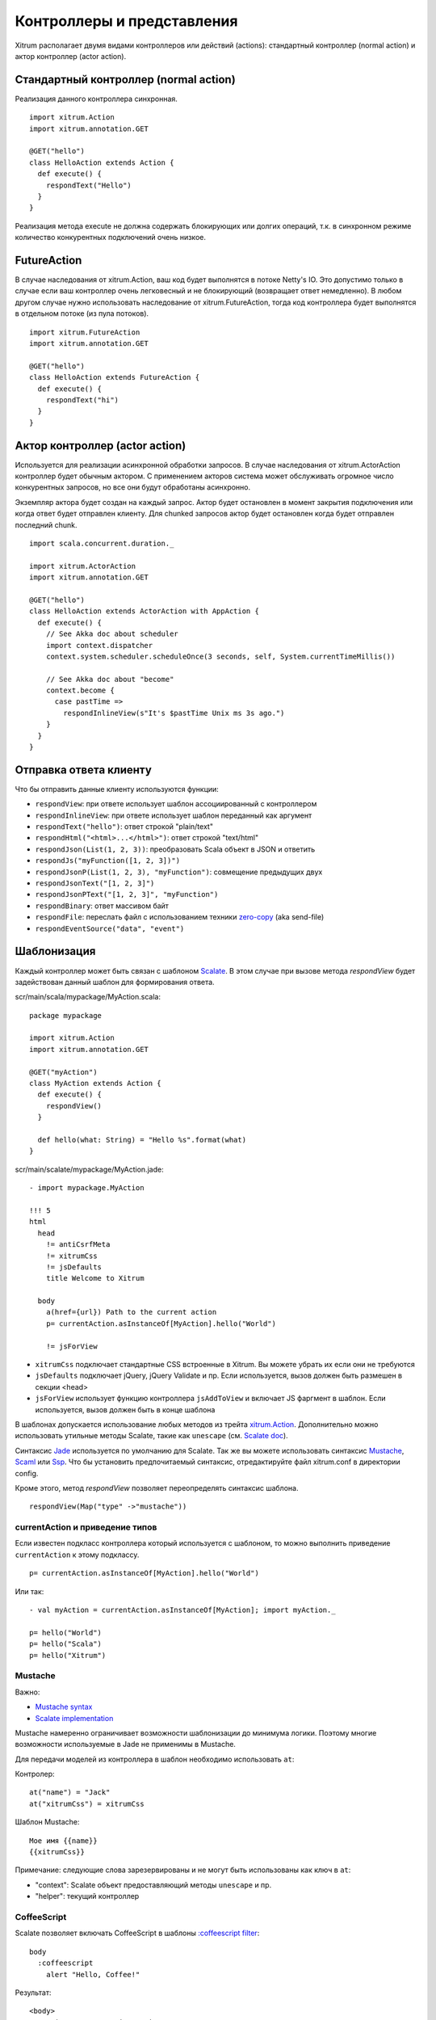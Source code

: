 Контроллеры и представления
===========================

Xitrum располагает двумя видами контроллеров или действий (actions):
стандартный контроллер (normal action) и актор контроллер (actor action).

Стандартный контроллер (normal action)
--------------------------------------

Реализация данного контроллера синхронная.

::

  import xitrum.Action
  import xitrum.annotation.GET

  @GET("hello")
  class HelloAction extends Action {
    def execute() {
      respondText("Hello")
    }
  }

Реализация метода execute не должна содержать блокирующих или долгих операций, т.к.
в синхронном режиме количество конкурентных подключений очень низкое.

FutureAction
------------

В случае наследования от xitrum.Action, ваш код будет выполнятся в потоке Netty's IO.
Это допустимо только в случае если ваш контроллер очень легковесный и не блокирующий
(возвращает ответ немедленно). В любом другом случае нужно использовать наследование
от xitrum.FutureAction, тогда код контроллера будет выполнятся в отдельном потоке (из
пула потоков).

::

  import xitrum.FutureAction
  import xitrum.annotation.GET

  @GET("hello")
  class HelloAction extends FutureAction {
    def execute() {
      respondText("hi")
    }
  }

Актор контроллер (actor action)
--------------------------------

Используется для реализации асинхронной обработки запросов. В случае наследования
от xitrum.ActorAction контроллер будет обычным актором. С применением акторов система
может обслуживать огромное число конкурентных запросов, но все они будут обработаны асинхронно.

Экземпляр актора будет создан на каждый запрос. Актор будет остановлен в момент закрытия подключения
или когда ответ будет отправлен клиенту. Для chunked запросов актор будет остановлен когда будет
отправлен последний chunk.

::

  import scala.concurrent.duration._

  import xitrum.ActorAction
  import xitrum.annotation.GET

  @GET("hello")
  class HelloAction extends ActorAction with AppAction {
    def execute() {
      // See Akka doc about scheduler
      import context.dispatcher
      context.system.scheduler.scheduleOnce(3 seconds, self, System.currentTimeMillis())

      // See Akka doc about "become"
      context.become {
        case pastTime =>
          respondInlineView(s"It's $pastTime Unix ms 3s ago.")
      }
    }
  }

Отправка ответа клиенту
-----------------------

Что бы отправить данные клиенту используются функции:

* ``respondView``: при ответе использует шаблон ассоциированный с контроллером
* ``respondInlineView``: при ответе использует шаблон переданный как аргумент
* ``respondText("hello")``: ответ строкой "plain/text"
* ``respondHtml("<html>...</html>")``: ответ строкой "text/html"
* ``respondJson(List(1, 2, 3))``: преобразовать Scala объект в JSON и ответить
* ``respondJs("myFunction([1, 2, 3])")``
* ``respondJsonP(List(1, 2, 3), "myFunction")``: совмещение предыдущих двух
* ``respondJsonText("[1, 2, 3]")``
* ``respondJsonPText("[1, 2, 3]", "myFunction")``
* ``respondBinary``: ответ массивом байт
* ``respondFile``: переслать файл с использованием техники `zero-copy <http://www.ibm.com/developerworks/library/j-zerocopy/>`_  (aka send-file)
* ``respondEventSource("data", "event")``

Шаблонизация
------------

Каждый контроллер может быть связан с шаблоном `Scalate <http://scalate.fusesource.org/>`_.
В этом случае при вызове метода `respondView` будет задействован данный шаблон для формирования
ответа.

scr/main/scala/mypackage/MyAction.scala:

::

  package mypackage

  import xitrum.Action
  import xitrum.annotation.GET

  @GET("myAction")
  class MyAction extends Action {
    def execute() {
      respondView()
    }

    def hello(what: String) = "Hello %s".format(what)
  }

scr/main/scalate/mypackage/MyAction.jade:

::

  - import mypackage.MyAction

  !!! 5
  html
    head
      != antiCsrfMeta
      != xitrumCss
      != jsDefaults
      title Welcome to Xitrum

    body
      a(href={url}) Path to the current action
      p= currentAction.asInstanceOf[MyAction].hello("World")

      != jsForView

* ``xitrumCss`` подключает стандартные CSS встроенные в Xitrum. Вы можете убрать их если
  они не требуются
* ``jsDefaults`` подключает jQuery, jQuery Validate и пр. Если используется, вызов должен
  быть размешен в секции <head>
* ``jsForView`` использует функцию контроллера ``jsAddToView`` и  включает JS фаргмент в шаблон.
  Если используется, вызов должен быть в конце шаблона

В шаблонах допускается использование любых методов из трейта `xitrum.Action <https://github.com/xitrum-framework/xitrum/blob/master/src/main/scala/xitrum/Action.scala>`_. Дополнительно можно использовать утильные методы Scalate,
такие как ``unescape`` (см. `Scalate doc <http://scalate.fusesource.org/documentation/index.html>`_).

Синтаксис `Jade <http://scalate.fusesource.org/documentation/jade.html>`_ используется по умолчанию для Scalate.
Так же вы можете использовать синтаксис `Mustache <http://scalate.fusesource.org/documentation/mustache.html>`_,
`Scaml <http://scalate.fusesource.org/documentation/scaml-reference.html>`_ или
`Ssp <http://scalate.fusesource.org/documentation/ssp-reference.html>`_.
Что бы установить предпочитаемый синтаксис, отредактируйте файл xitrum.conf в директории config.

Кроме этого, метод `respondView` позволяет переопределять синтаксис шаблона.

::

  respondView(Map("type" ->"mustache"))

currentAction и приведение типов
~~~~~~~~~~~~~~~~~~~~~~~~~~~~~~~~

Если известен подкласс контроллера который используется с шаблоном, то можно выполнить
приведение ``currentAction`` к этому подклассу.

::

  p= currentAction.asInstanceOf[MyAction].hello("World")

Или так:

::

  - val myAction = currentAction.asInstanceOf[MyAction]; import myAction._

  p= hello("World")
  p= hello("Scala")
  p= hello("Xitrum")

Mustache
~~~~~~~~

Важно:

* `Mustache syntax <http://mustache.github.com/mustache.5.html>`_
* `Scalate implementation <http://scalate.fusesource.org/documentation/mustache.html>`_

Mustache намеренно ограничивает возможности шаблонизации до минимума логики. Поэтому многие
возможности используемые в Jade не применимы в Mustache.

Для передачи моделей из контроллера в шаблон необходимо использовать ``at``:

Контролер:

::

  at("name") = "Jack"
  at("xitrumCss") = xitrumCss

Шаблон Mustache:

::

  Мое имя {{name}}
  {{xitrumCss}}

Примечание: следующие слова зарезервированы и не могут быть использованы
как ключ в ``at``:

* "context": Scalate объект предоставляющий методы ``unescape`` и пр.
* "helper": текущий контроллер

CoffeeScript
~~~~~~~~~~~~

Scalate позволяет включать CoffeeScript в шаблоны
`:coffeescript filter <http://scalate.fusesource.org/documentation/jade-syntax.html#filters>`_:

::

  body
    :coffeescript
      alert "Hello, Coffee!"

Результат:

::

  <body>
    <script type='text/javascript'>
      //<![CDATA[
        (function() {
          alert("Hello, Coffee!");
        }).call(this);
      //]]>
    </script>
  </body>

Однако, эта возможность работает достаточно `медленно <http://groups.google.com/group/xitrum-framework/browse_thread/thread/6667a7608f0dc9c7>`_:

::

  jade+javascript+1thread: 1-2ms for page
  jade+coffesscript+1thread: 40-70ms for page
  jade+javascript+100threads: ~40ms for page
  jade+coffesscript+100threads: 400-700ms for page

Рекомендуется самостоятельно компилировать CoffeeScript в JavaScript для оптимизации производительности.

Макет (Layout)
--------------

При использовании ``respondView`` или ``respondInlineView``, Xitrum
выполняет шаблонизацию в строку, и присваивает результат в переменную ``renderedView``.
Затем, Xitrum вызывает метод ``layout`` текущего контроллера и отправляет результат работы
этого метода как ответ сервера.

По умолчанию метод ``layout`` просто возвращает переменную ``renderedView``.
В случае перекрытия этого метода появляется возможность декорировать шаблон.
Таким образом достаточно просто реализовать произвольный макет (layout) для всех контроллеров.

Механизм ``layout`` очень простой и понятный. Никакой магии. Для удобства, вы можете
думать что Xitrum не поддерживает макеты (layout), есть только метод ``layout`` и вы вольны
делать с ним все что захотите.

Обычно, создается базовый класс для реализация стандартного макета:

src/main/scala/mypackage/AppAction.scala

::

  package mypackage
  import xitrum.Action

  trait AppAction extends Action {
    override def layout = renderViewNoLayout[AppAction]()
  }

src/main/scalate/mypackage/AppAction.jade

::

  !!! 5
  html
    head
      != antiCsrfMeta
      != xitrumCss
      != jsDefaults
      title Welcome to Xitrum

    body
      != renderedView
      != jsForView

src/main/scala/mypackage/MyAction.scala

::

  package mypackage
  import xitrum.annotation.GET

  @GET("myAction")
  class MyAction extends AppAction {
    def execute() {
      respondView()
    }

    def hello(what: String) = "Hello %s".format(what)
  }

scr/main/scalate/mypackage/MyAction.jade:

::

  - import mypackage.MyAction

  a(href={url}) Path to the current action
  p= currentAction.asInstanceOf[MyAction].hello("World")

Макет в отдельном файле
~~~~~~~~~~~~~~~~~~~~~~~

AppAction.scala

::

  import xitrum.Action
  import xitrum.view.DocType

  trait AppAction extends Action {
    override def layout = DocType.html5(
      <html>
        <head>
          {antiCsrfMeta}
          {xitrumCss}
          {jsDefaults}
          <title>Welcome to Xitrum</title>
        </head>
        <body>
          {renderedView}
          {jsForView}
        </body>
      </html>
    )
  }

Использование макета непосредственно в respondView
~~~~~~~~~~~~~~~~~~~~~~~~~~~~~~~~~~~~~~~~~~~~~~~~~~

::

  val specialLayout = () =>
    DocType.html5(
      <html>
        <head>
          {antiCsrfMeta}
          {xitrumCss}
          {jsDefaults}
          <title>Welcome to Xitrum</title>
        </head>
        <body>
          {renderedView}
          {jsForView}
        </body>
      </html>
    )

  respondView(specialLayout _)

Внутренние представления
------------------------

Обычно, шаблон описывается в отдельном файле, но существует возможность писать
шаблоны непосредственно в контроллере:

::

  import xitrum.Action
  import xitrum.annotation.GET

  @GET("myAction")
  class MyAction extends Action {
    def execute() {
      val s = "World"  // Will be automatically HTML-escaped
      respondInlineView(
        <p>Hello <em>{s}</em>!</p>
      )
    }
  }

Фрагменты
---------

MyAction.jade:
``scr/main/scalate/mypackage/MyAction.jade``

Шаблонизация с помощью фрагмента
``scr/main/scalate/mypackage/_MyFragment.jade``:

::

  renderFragment[MyAction]("MyFragment")

Можно записать короче, если MyAction - текущий контроллер:

::

  renderFragment("MyFragment")

Использование шаблона смежного контроллера
------------------------------------------

Использование метода ``respondView[ClassName]()``:

::

  package mypackage

  import xitrum.Action
  import xitrum.annotation.{GET, POST}

  @GET("login")
  class LoginFormAction extends Action {
    def execute() {
      // Respond scr/main/scalate/mypackage/LoginFormAction.jade
      respondView()
    }
  }

  @POST("login")
  class DoLoginAction extends Action {
    def execute() {
      val authenticated = ...
      if (authenticated)
        redirectTo[HomeAction]()
      else
        // Reuse the view of LoginFormAction
        respondView[LoginFormAction]()
    }
  }

Один контроллер - много представлений
~~~~~~~~~~~~~~~~~~~~~~~~~~~~~~~~~~~~~

Использование нескольких шаблонов для одного контроллера:

::

  package mypackage

  import xitrum.Action
  import xitrum.annotation.GET

  // Шаблоны автоматически не маршрутизируются
  // scr/main/scalate/mypackage/HomeAction_NormalUser.jade
  // scr/main/scalate/mypackage/HomeAction_Moderator.jade
  // scr/main/scalate/mypackage/HomeAction_Admin.jade
  trait HomeAction_NormalUser extends Action
  trait HomeAction_Moderator  extends Action
  trait HomeAction_Admin      extends Action

  @GET("")
  class HomeAction extends Action {
    def execute() {
      val userType = ...
      userType match {
        case NormalUser => respondView[HomeAction_NormalUser]()
        case Moderator  => respondView[HomeAction_Moderator]()
        case Admin      => respondView[HomeAction_Admin]()
      }
    }
  }

Использование дополнительных не автоматических маршрутов выглядит утомительно, однако
это более безопасно относительно типов (typesafe).

Компонент
---------

Компоненты позволяют создавать переиспользуемое поведение и могут быть включены
во множество представлений. Концептуально компонент очень близок к контроллеру, но:

* Не имеет маршрутов, поэтому отсутствует метод ``execute``.
* Компонент не отправляет ответ сервера, он просто выполняет шаблонизацию фрагмента.
  Поэтому внутри компонента, вместо вызовов ``respondXXX``, необходимо использовать ``renderXXX``.
* Как и контроллеры, компонент может иметь ни одного, одно или множество связанных представлений.

::

  package mypackage

  import xitrum.{FutureAction, Component}
  import xitrum.annotation.GET

  class CompoWithView extends Component {
    def render() = {
      // Render associated view template, e.g. CompoWithView.jade
      // Note that this is renderView, not respondView!
      renderView()
    }
  }

  class CompoWithoutView extends Component {
    def render() = {
      "Hello World"
    }
  }

  @GET("foo/bar")
  class MyAction extends FutureAction {
    def execute() {
      respondView()
    }
  }

MyAction.jade:

::

  - import mypackage._

  != newComponent[CompoWithView]().render()
  != newComponent[CompoWithoutView]().render()
